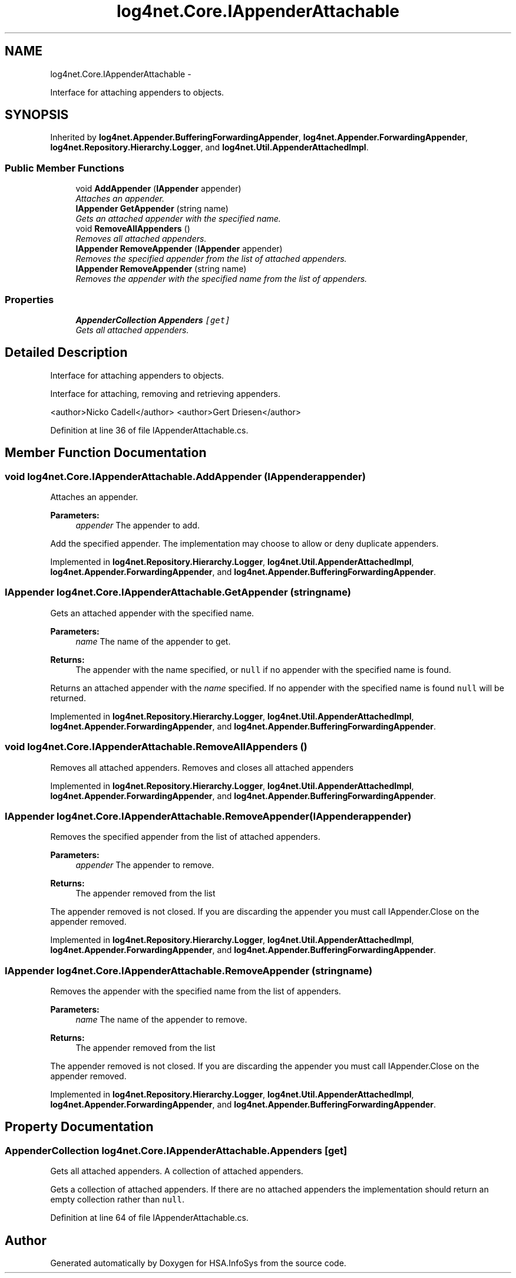 .TH "log4net.Core.IAppenderAttachable" 3 "Fri Jul 5 2013" "Version 1.0" "HSA.InfoSys" \" -*- nroff -*-
.ad l
.nh
.SH NAME
log4net.Core.IAppenderAttachable \- 
.PP
Interface for attaching appenders to objects\&.  

.SH SYNOPSIS
.br
.PP
.PP
Inherited by \fBlog4net\&.Appender\&.BufferingForwardingAppender\fP, \fBlog4net\&.Appender\&.ForwardingAppender\fP, \fBlog4net\&.Repository\&.Hierarchy\&.Logger\fP, and \fBlog4net\&.Util\&.AppenderAttachedImpl\fP\&.
.SS "Public Member Functions"

.in +1c
.ti -1c
.RI "void \fBAddAppender\fP (\fBIAppender\fP appender)"
.br
.RI "\fIAttaches an appender\&. \fP"
.ti -1c
.RI "\fBIAppender\fP \fBGetAppender\fP (string name)"
.br
.RI "\fIGets an attached appender with the specified name\&. \fP"
.ti -1c
.RI "void \fBRemoveAllAppenders\fP ()"
.br
.RI "\fIRemoves all attached appenders\&. \fP"
.ti -1c
.RI "\fBIAppender\fP \fBRemoveAppender\fP (\fBIAppender\fP appender)"
.br
.RI "\fIRemoves the specified appender from the list of attached appenders\&. \fP"
.ti -1c
.RI "\fBIAppender\fP \fBRemoveAppender\fP (string name)"
.br
.RI "\fIRemoves the appender with the specified name from the list of appenders\&. \fP"
.in -1c
.SS "Properties"

.in +1c
.ti -1c
.RI "\fBAppenderCollection\fP \fBAppenders\fP\fC [get]\fP"
.br
.RI "\fIGets all attached appenders\&. \fP"
.in -1c
.SH "Detailed Description"
.PP 
Interface for attaching appenders to objects\&. 

Interface for attaching, removing and retrieving appenders\&. 
.PP
<author>Nicko Cadell</author> <author>Gert Driesen</author> 
.PP
Definition at line 36 of file IAppenderAttachable\&.cs\&.
.SH "Member Function Documentation"
.PP 
.SS "void log4net\&.Core\&.IAppenderAttachable\&.AddAppender (\fBIAppender\fPappender)"

.PP
Attaches an appender\&. 
.PP
\fBParameters:\fP
.RS 4
\fIappender\fP The appender to add\&.
.RE
.PP
.PP
Add the specified appender\&. The implementation may choose to allow or deny duplicate appenders\&. 
.PP
Implemented in \fBlog4net\&.Repository\&.Hierarchy\&.Logger\fP, \fBlog4net\&.Util\&.AppenderAttachedImpl\fP, \fBlog4net\&.Appender\&.ForwardingAppender\fP, and \fBlog4net\&.Appender\&.BufferingForwardingAppender\fP\&.
.SS "\fBIAppender\fP log4net\&.Core\&.IAppenderAttachable\&.GetAppender (stringname)"

.PP
Gets an attached appender with the specified name\&. 
.PP
\fBParameters:\fP
.RS 4
\fIname\fP The name of the appender to get\&.
.RE
.PP
\fBReturns:\fP
.RS 4
The appender with the name specified, or \fCnull\fP if no appender with the specified name is found\&. 
.RE
.PP
.PP
Returns an attached appender with the \fIname\fP  specified\&. If no appender with the specified name is found \fCnull\fP will be returned\&. 
.PP
Implemented in \fBlog4net\&.Repository\&.Hierarchy\&.Logger\fP, \fBlog4net\&.Util\&.AppenderAttachedImpl\fP, \fBlog4net\&.Appender\&.ForwardingAppender\fP, and \fBlog4net\&.Appender\&.BufferingForwardingAppender\fP\&.
.SS "void log4net\&.Core\&.IAppenderAttachable\&.RemoveAllAppenders ()"

.PP
Removes all attached appenders\&. Removes and closes all attached appenders 
.PP
Implemented in \fBlog4net\&.Repository\&.Hierarchy\&.Logger\fP, \fBlog4net\&.Util\&.AppenderAttachedImpl\fP, \fBlog4net\&.Appender\&.ForwardingAppender\fP, and \fBlog4net\&.Appender\&.BufferingForwardingAppender\fP\&.
.SS "\fBIAppender\fP log4net\&.Core\&.IAppenderAttachable\&.RemoveAppender (\fBIAppender\fPappender)"

.PP
Removes the specified appender from the list of attached appenders\&. 
.PP
\fBParameters:\fP
.RS 4
\fIappender\fP The appender to remove\&.
.RE
.PP
\fBReturns:\fP
.RS 4
The appender removed from the list
.RE
.PP
.PP
The appender removed is not closed\&. If you are discarding the appender you must call IAppender\&.Close on the appender removed\&. 
.PP
Implemented in \fBlog4net\&.Repository\&.Hierarchy\&.Logger\fP, \fBlog4net\&.Util\&.AppenderAttachedImpl\fP, \fBlog4net\&.Appender\&.ForwardingAppender\fP, and \fBlog4net\&.Appender\&.BufferingForwardingAppender\fP\&.
.SS "\fBIAppender\fP log4net\&.Core\&.IAppenderAttachable\&.RemoveAppender (stringname)"

.PP
Removes the appender with the specified name from the list of appenders\&. 
.PP
\fBParameters:\fP
.RS 4
\fIname\fP The name of the appender to remove\&.
.RE
.PP
\fBReturns:\fP
.RS 4
The appender removed from the list
.RE
.PP
.PP
The appender removed is not closed\&. If you are discarding the appender you must call IAppender\&.Close on the appender removed\&. 
.PP
Implemented in \fBlog4net\&.Repository\&.Hierarchy\&.Logger\fP, \fBlog4net\&.Util\&.AppenderAttachedImpl\fP, \fBlog4net\&.Appender\&.ForwardingAppender\fP, and \fBlog4net\&.Appender\&.BufferingForwardingAppender\fP\&.
.SH "Property Documentation"
.PP 
.SS "\fBAppenderCollection\fP log4net\&.Core\&.IAppenderAttachable\&.Appenders\fC [get]\fP"

.PP
Gets all attached appenders\&. A collection of attached appenders\&. 
.PP
Gets a collection of attached appenders\&. If there are no attached appenders the implementation should return an empty collection rather than \fCnull\fP\&. 
.PP
Definition at line 64 of file IAppenderAttachable\&.cs\&.

.SH "Author"
.PP 
Generated automatically by Doxygen for HSA\&.InfoSys from the source code\&.
